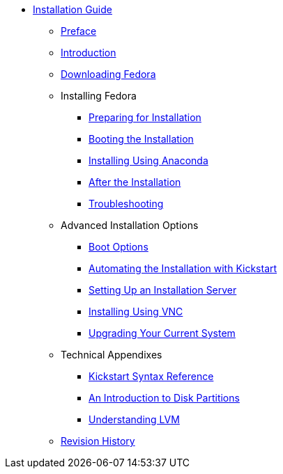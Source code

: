 * xref:index.adoc[Installation Guide]
** xref:Preface.adoc[Preface]
** xref:Introduction.adoc[Introduction]
** xref:Downloading_Fedora.adoc[Downloading Fedora]
** Installing Fedora
*** xref:install/Preparing_for_Installation.adoc[Preparing for Installation]
*** xref:install/Booting_the_Installation.adoc[Booting the Installation]
*** xref:install/Installing_Using_Anaconda.adoc[Installing Using Anaconda]
*** xref:install/After_Installation.adoc[After the Installation]
*** xref:install/Troubleshooting.adoc[Troubleshooting]
** Advanced Installation Options
*** xref:advanced/Boot_Options.adoc[Boot Options]
*** xref:advanced/Kickstart_Installations.adoc[Automating the Installation with Kickstart]
*** xref:advanced/Network_based_Installations.adoc[Setting Up an Installation Server]
*** xref:advanced/VNC_Installations.adoc[Installing Using VNC]
*** xref:advanced/Upgrading_Your_Current_System.adoc[Upgrading Your Current System]
** Technical Appendixes
*** xref:appendixes/Kickstart_Syntax_Reference.adoc[Kickstart Syntax Reference]
*** xref:appendixes/Disk_Partitions.adoc[An Introduction to Disk Partitions]
*** xref:appendixes/Understanding_LVM.adoc[Understanding LVM]
** xref:Revision_History.adoc[Revision History]
